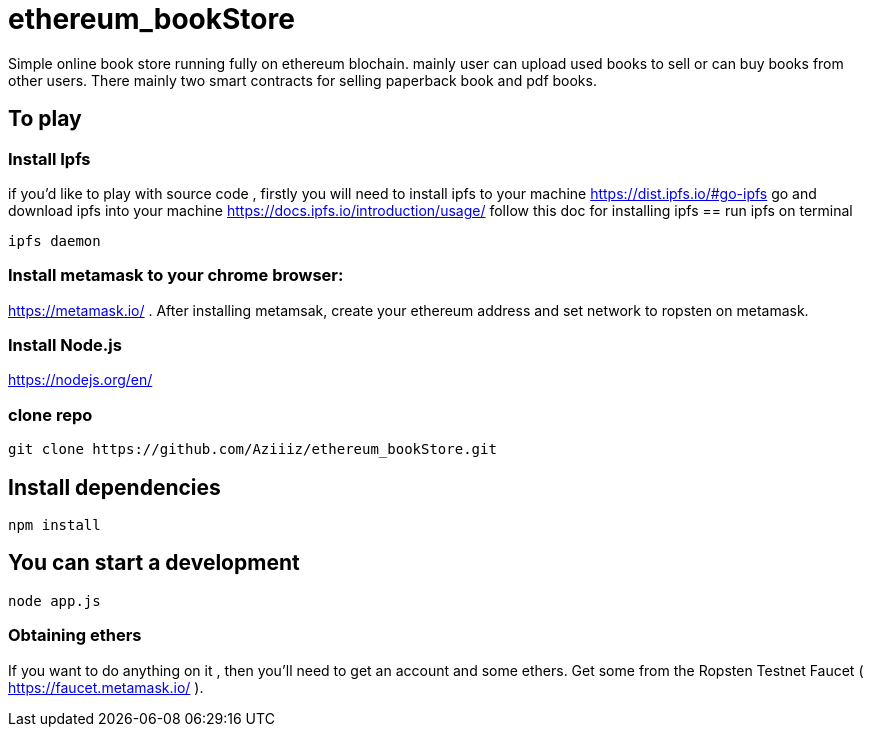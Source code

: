 # ethereum_bookStore


Simple online book store running fully on ethereum blochain. mainly user can upload used books to sell or can buy books from other users.
There mainly two smart contracts for selling paperback book and pdf books. 

== To play 

=== Install Ipfs 
if you'd like to play with source code , firstly you will need to install ipfs to your machine
https://dist.ipfs.io/#go-ipfs go and download ipfs into your machine  
https://docs.ipfs.io/introduction/usage/ follow this doc for installing ipfs
== run ipfs on terminal
[source, shell]
ipfs daemon


=== Install metamask to your chrome browser:
https://metamask.io/ . After installing metamsak, create your ethereum address and set network to ropsten on metamask.


=== Install Node.js 
https://nodejs.org/en/



=== clone repo
[source, shell]
git clone https://github.com/Aziiiz/ethereum_bookStore.git


== Install dependencies
[source, shell]
npm install

== You can start a development
[source, shell]
node app.js


=== Obtaining ethers

If you want to do anything on it , then you'll need to get an account and some ethers. Get some from the Ropsten Testnet Faucet ( https://faucet.metamask.io/ ).



